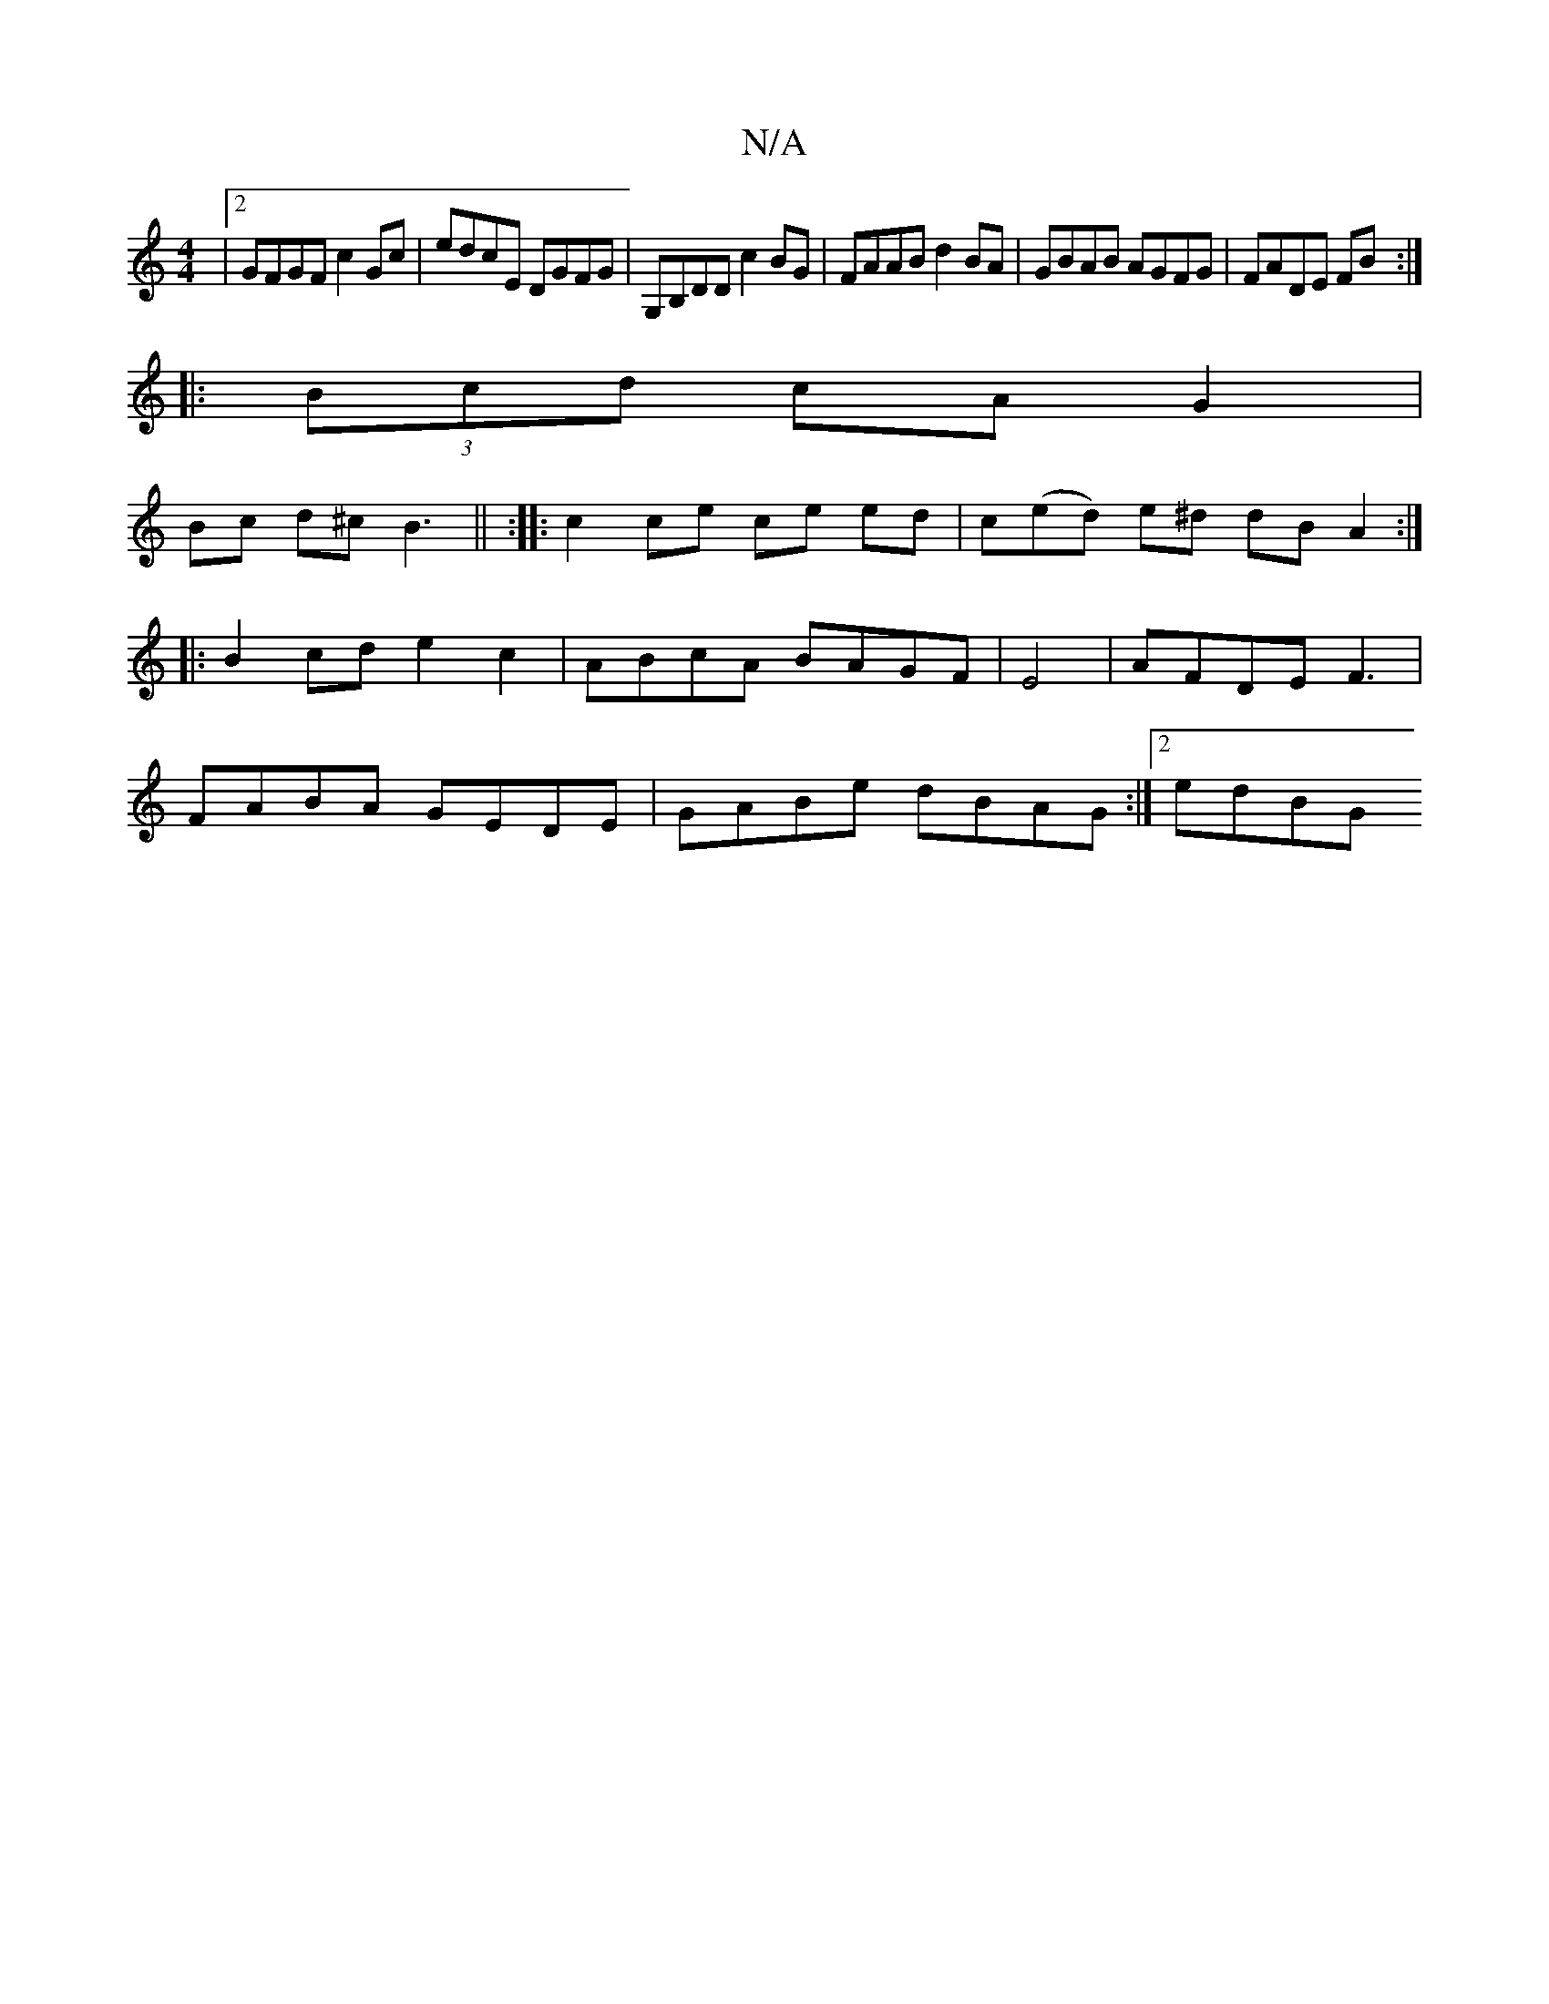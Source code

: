 X:1
T:N/A
M:4/4
R:N/A
K:Cmajor
|2 GFGF c2Gc | edcE DGFG | G,B,DD c2BG| FAAB d2BA | GBAB AGFG | FADE FB :|
|: (3Bcd cA G2 |
Bc d^c B3|| :|: c2 ce ce ed|c(ed) e^d dB A2 :|
|:B2cd e2c2|ABcA BAGF|E4|AFDE F3|
FABA GEDE|GABe dBAG:|2 edBG